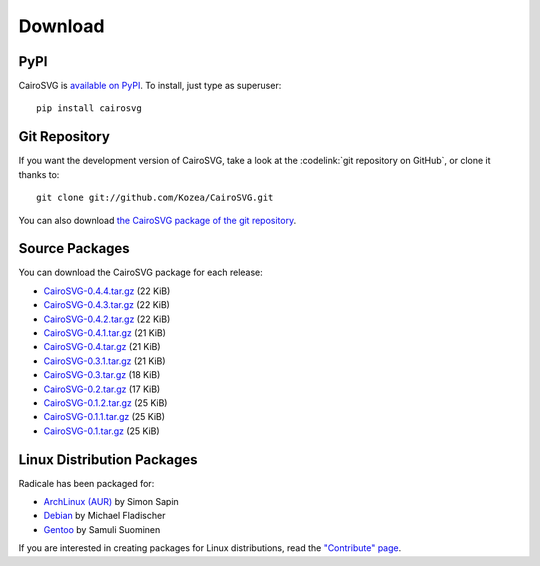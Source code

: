 ==========
 Download
==========

PyPI
====

CairoSVG is `available on PyPI <http://pypi.python.org/pypi/CairoSVG/>`_. To
install, just type as superuser::

  pip install cairosvg

Git Repository
==============

If you want the development version of CairoSVG, take a look at the
:codelink:`git repository on GitHub`, or clone it thanks to::

  git clone git://github.com/Kozea/CairoSVG.git

You can also download `the CairoSVG package of the git repository
<https://github.com/Kozea/CairoSVG/tarball/master>`_.

Source Packages
===============

You can download the CairoSVG package for each release:

- `CairoSVG-0.4.4.tar.gz
  <http://pypi.python.org/packages/source/C/CairoSVG/CairoSVG-0.4.4.tar.gz>`_
  (22 KiB)
- `CairoSVG-0.4.3.tar.gz
  <http://pypi.python.org/packages/source/C/CairoSVG/CairoSVG-0.4.3.tar.gz>`_
  (22 KiB)
- `CairoSVG-0.4.2.tar.gz
  <http://pypi.python.org/packages/source/C/CairoSVG/CairoSVG-0.4.2.tar.gz>`_
  (22 KiB)
- `CairoSVG-0.4.1.tar.gz
  <http://pypi.python.org/packages/source/C/CairoSVG/CairoSVG-0.4.1.tar.gz>`_
  (21 KiB)
- `CairoSVG-0.4.tar.gz
  <http://pypi.python.org/packages/source/C/CairoSVG/CairoSVG-0.4.tar.gz>`_
  (21 KiB)
- `CairoSVG-0.3.1.tar.gz
  <http://pypi.python.org/packages/source/C/CairoSVG/CairoSVG-0.3.1.tar.gz>`_
  (21 KiB)
- `CairoSVG-0.3.tar.gz
  <http://pypi.python.org/packages/source/C/CairoSVG/CairoSVG-0.3.tar.gz>`_
  (18 KiB)
- `CairoSVG-0.2.tar.gz
  <http://pypi.python.org/packages/source/C/CairoSVG/CairoSVG-0.2.tar.gz>`_
  (17 KiB)
- `CairoSVG-0.1.2.tar.gz
  <http://pypi.python.org/packages/source/C/CairoSVG/CairoSVG-0.1.2.tar.gz>`_
  (25 KiB)
- `CairoSVG-0.1.1.tar.gz
  <http://pypi.python.org/packages/source/C/CairoSVG/CairoSVG-0.1.1.tar.gz>`_
  (25 KiB)
- `CairoSVG-0.1.tar.gz
  <http://pypi.python.org/packages/source/C/CairoSVG/CairoSVG-0.1.tar.gz>`_
  (25 KiB)

Linux Distribution Packages
===========================

Radicale has been packaged for:

- `ArchLinux (AUR) <https://aur.archlinux.org/packages.php?ID=57202>`_ by Simon
  Sapin
- `Debian <http://packages.debian.org/cairosvg>`_ by Michael Fladischer
- `Gentoo <http://packages.gentoo.org/package/media-gfx/cairosvg>`_ by Samuli
  Suominen

If you are interested in creating packages for Linux distributions, read the
`"Contribute" page </contribute/>`_.
